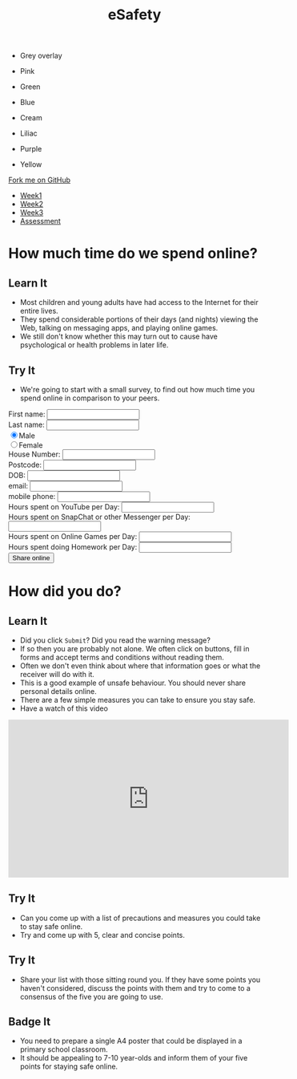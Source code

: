 #+STARTUP:indent
#+HTML_HEAD: <link rel="stylesheet" type="text/css" href="css/styles.css"/>
#+HTML_HEAD_EXTRA: <link href='http://fonts.googleapis.com/css?family=Ubuntu+Mono|Ubuntu' rel='stylesheet' type='text/css'>
#+HTML_HEAD_EXTRA: <script src="http://ajax.googleapis.com/ajax/libs/jquery/1.9.1/jquery.min.js" type="text/javascript"></script>
#+HTML_HEAD_EXTRA: <script src="js/navbar.js" type="text/javascript"></script>
#+OPTIONS: f:nil author:nil num:nil creator:nil timestamp:nil toc:nil html-style:nil

#+TITLE: eSafety
#+AUTHOR: X Ellis

#+BEGIN_EXPORT HTML
<div id="underlay" onclick="underlayoff()">
</div>
<div id="overlay" onclick="overlayoff()">
</div>
<ul id=overlayMenu>
<li><p onclick="overlayon('hsla(0, 0%, 50%, 0.5)')">Grey overlay</p>
<li><p onclick="underlayon('hsla(300,100%,50%, 0.3)')">Pink</p>
<li><p onclick="underlayon('hsla(80, 90%, 40%, 0.4)')">Green</p>
<li><p onclick="underlayon('hsla(240,100%,50%,0.2)')">Blue</p>
<li><p onclick="underlayon('hsla(40,100%,50%,0.3)')">Cream</p>
<li><p onclick="underlayon('hsla(300,100%,40%,0.3)')">Liliac</p>
<li><p onclick="underlayon('hsla(300,100%,25%,0.3)')">Purple</p>
<li><p onclick="underlayon('hsla(60,100%,50%,0.3)')">Yellow</p>
</ul>
  <div class="github-fork-ribbon-wrapper left">
    <div class="github-fork-ribbon">
      <a href="https://github.com/MarcScott/7-CS-ESafety">Fork me on GitHub</a>
    </div>
  </div>
<div id="stickyribbon">
    <ul>
      <li><a href="1_Lesson.html">Week1</a></li>
      <li><a href="2_Lesson.html">Week2</a></li>
      <li><a href="3_Lesson.html">Week3</a></li>
      <li><a href="assessment.html">Assessment</a></li>
    </ul>
  </div>
#+END_EXPORT
* COMMENT Use as a template
:PROPERTIES:
:HTML_CONTAINER_CLASS: activity
:END:
** Learn It
:PROPERTIES:
:HTML_CONTAINER_CLASS: learn
:END:

** Research It
:PROPERTIES:
:HTML_CONTAINER_CLASS: research
:END:

** Design It
:PROPERTIES:
:HTML_CONTAINER_CLASS: design
:END:

** Build It
:PROPERTIES:
:HTML_CONTAINER_CLASS: build
:END:

** Test It
:PROPERTIES:
:HTML_CONTAINER_CLASS: test
:END:

** Run It
:PROPERTIES:
:HTML_CONTAINER_CLASS: run
:END:

** Document It
:PROPERTIES:
:HTML_CONTAINER_CLASS: document
:END:

** Code It
:PROPERTIES:
:HTML_CONTAINER_CLASS: code
:END:

** Program It
:PROPERTIES:
:HTML_CONTAINER_CLASS: program
:END:

** Try It
:PROPERTIES:
:HTML_CONTAINER_CLASS: try
:END:

** Badge It
:PROPERTIES:
:HTML_CONTAINER_CLASS: badge
:END:

** Save It
:PROPERTIES:
:HTML_CONTAINER_CLASS: save
:END:

* How much time do we spend online?
:PROPERTIES:
:HTML_CONTAINER_CLASS: activity
:END:
** Learn It
:PROPERTIES:
:HTML_CONTAINER_CLASS: learn
:END:
[[http://farm4.static.flickr.com/3730/9423979722_3ec385c114.jpg]]
- Most children and young adults have had access to the Internet for their entire lives.
- They spend considerable portions of their days (and nights) viewing the Web, talking on messaging apps, and playing online games.
- We still don't know whether this may turn out to cause have psychological or health problems in later life.
** Try It
:PROPERTIES:
:HTML_CONTAINER_CLASS: try
:END:
- We're going to start with a small survey, to find out how much time you spend online in comparison to your peers.
#+BEGIN_EXPORT HTML
 <form>
First name:
<input type="text" name="firstname">
<br>
Last name:
<input type="text" name="lastname"></br>
<input type="radio" name="sex" value="male" checked>Male
<br>
<input type="radio" name="sex" value="female">Female
<br>
House Number:
<input type="number" name="House Number"></br>
Postcode:
<input type="text" name="Postcode"></br>
DOB:
<input type="datetime" name="DOB"></br>
email:
<input type="email" name="email"></br>
mobile phone:
<input type="text" name="mobile"></br>
Hours spent on YouTube per Day:
<input type="number" name="YouTube"></br>
Hours spent on SnapChat or other Messenger per Day:
<input type="number" name="SnapChat"></br>
Hours spent on Online Games per Day:
<input type="number" name="Games"></br>
Hours spent doing Homework per Day:
<input type="number" name="Homework"></br>
<input type="submit" value="Share online"  onclick="return confirm('Are you sure you want to send all this very private information to a completely unknown destination and therefore potentially put yourself in danger?')">
</form>
#+END_EXPORT

* How did you do?
:PROPERTIES:
:HTML_CONTAINER_CLASS: activity
:END:
** Learn It
:PROPERTIES:
:HTML_CONTAINER_CLASS: learn
:END:
[[https://upload.wikimedia.org/wikipedia/commons/4/40/Child_and_Computer_08473.jpg]]
- Did you click =Submit=? Did you read the warning message?
- If so then you are probably not alone. We often click on buttons, fill in forms and accept terms and conditions without reading them.
- Often we don't even think about where that information goes or what the receiver will do with it.
- This is a good example of unsafe behaviour. You should never share personal details online.
- There are a few simple measures you can take to ensure you stay safe.
- Have a watch of this video
#+BEGIN_EXPORT HTML
<iframe width="560" height="315" src="https://www.youtube.com/embed/JAO_3EvD3DY" frameborder="0" allow="accelerometer; autoplay; encrypted-media; gyroscope; picture-in-picture" allowfullscreen></iframe>
#+END_EXPORT
** Try It
:PROPERTIES:
:HTML_CONTAINER_CLASS: try
:END:
- Can you come up with a list of precautions and measures you could take to stay safe online.
- Try and come up with 5, clear and concise points.
** Try It
:PROPERTIES:
:HTML_CONTAINER_CLASS: try
:END:
- Share your list with those sitting round you. If they have some points you haven't considered, discuss the points with them and try to come to a consensus of the five you are going to use.
** Badge It
:PROPERTIES:
:HTML_CONTAINER_CLASS: badge
:END:
- You need to prepare a single A4 poster that could be displayed in a primary school classroom.
- It should be appealing to 7-10 year-olds and inform them of your five points for staying safe online.

